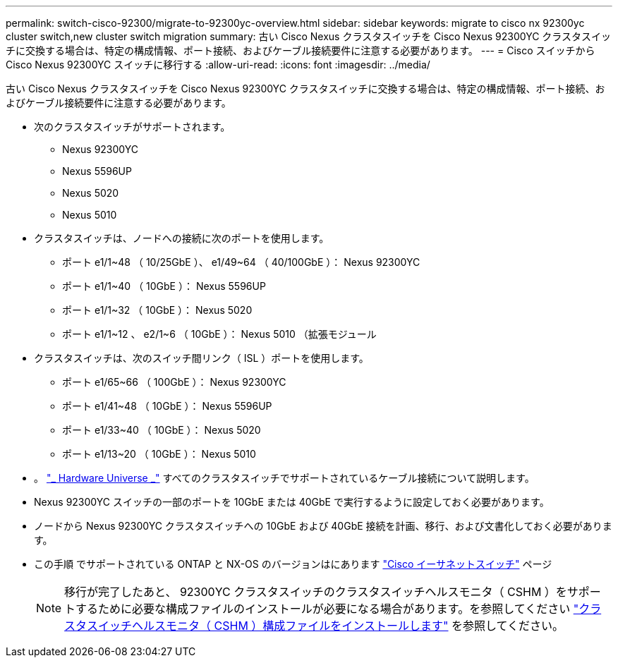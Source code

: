 ---
permalink: switch-cisco-92300/migrate-to-92300yc-overview.html 
sidebar: sidebar 
keywords: migrate to cisco nx 92300yc cluster switch,new cluster switch migration 
summary: 古い Cisco Nexus クラスタスイッチを Cisco Nexus 92300YC クラスタスイッチに交換する場合は、特定の構成情報、ポート接続、およびケーブル接続要件に注意する必要があります。 
---
= Cisco スイッチから Cisco Nexus 92300YC スイッチに移行する
:allow-uri-read: 
:icons: font
:imagesdir: ../media/


[role="lead"]
古い Cisco Nexus クラスタスイッチを Cisco Nexus 92300YC クラスタスイッチに交換する場合は、特定の構成情報、ポート接続、およびケーブル接続要件に注意する必要があります。

* 次のクラスタスイッチがサポートされます。
+
** Nexus 92300YC
** Nexus 5596UP
** Nexus 5020
** Nexus 5010


* クラスタスイッチは、ノードへの接続に次のポートを使用します。
+
** ポート e1/1~48 （ 10/25GbE ）、 e1/49~64 （ 40/100GbE ）： Nexus 92300YC
** ポート e1/1~40 （ 10GbE ）： Nexus 5596UP
** ポート e1/1~32 （ 10GbE ）： Nexus 5020
** ポート e1/1~12 、 e2/1~6 （ 10GbE ）： Nexus 5010 （拡張モジュール


* クラスタスイッチは、次のスイッチ間リンク（ ISL ）ポートを使用します。
+
** ポート e1/65~66 （ 100GbE ）： Nexus 92300YC
** ポート e1/41~48 （ 10GbE ）： Nexus 5596UP
** ポート e1/33~40 （ 10GbE ）： Nexus 5020
** ポート e1/13~20 （ 10GbE ）： Nexus 5010


* 。 https://hwu.netapp.com/SWITCH/INDEX["_ Hardware Universe _"^] すべてのクラスタスイッチでサポートされているケーブル接続について説明します。
* Nexus 92300YC スイッチの一部のポートを 10GbE または 40GbE で実行するように設定しておく必要があります。
* ノードから Nexus 92300YC クラスタスイッチへの 10GbE および 40GbE 接続を計画、移行、および文書化しておく必要があります。
* この手順 でサポートされている ONTAP と NX-OS のバージョンはにあります https://mysupport.netapp.com/site/info/cisco-ethernet-switch["Cisco イーサネットスイッチ"^] ページ
+

NOTE: 移行が完了したあと、 92300YC クラスタスイッチのクラスタスイッチヘルスモニタ（ CSHM ）をサポートするために必要な構成ファイルのインストールが必要になる場合があります。を参照してください link:setup-install-cshm-file.html["クラスタスイッチヘルスモニタ（ CSHM ）構成ファイルをインストールします"] を参照してください。



